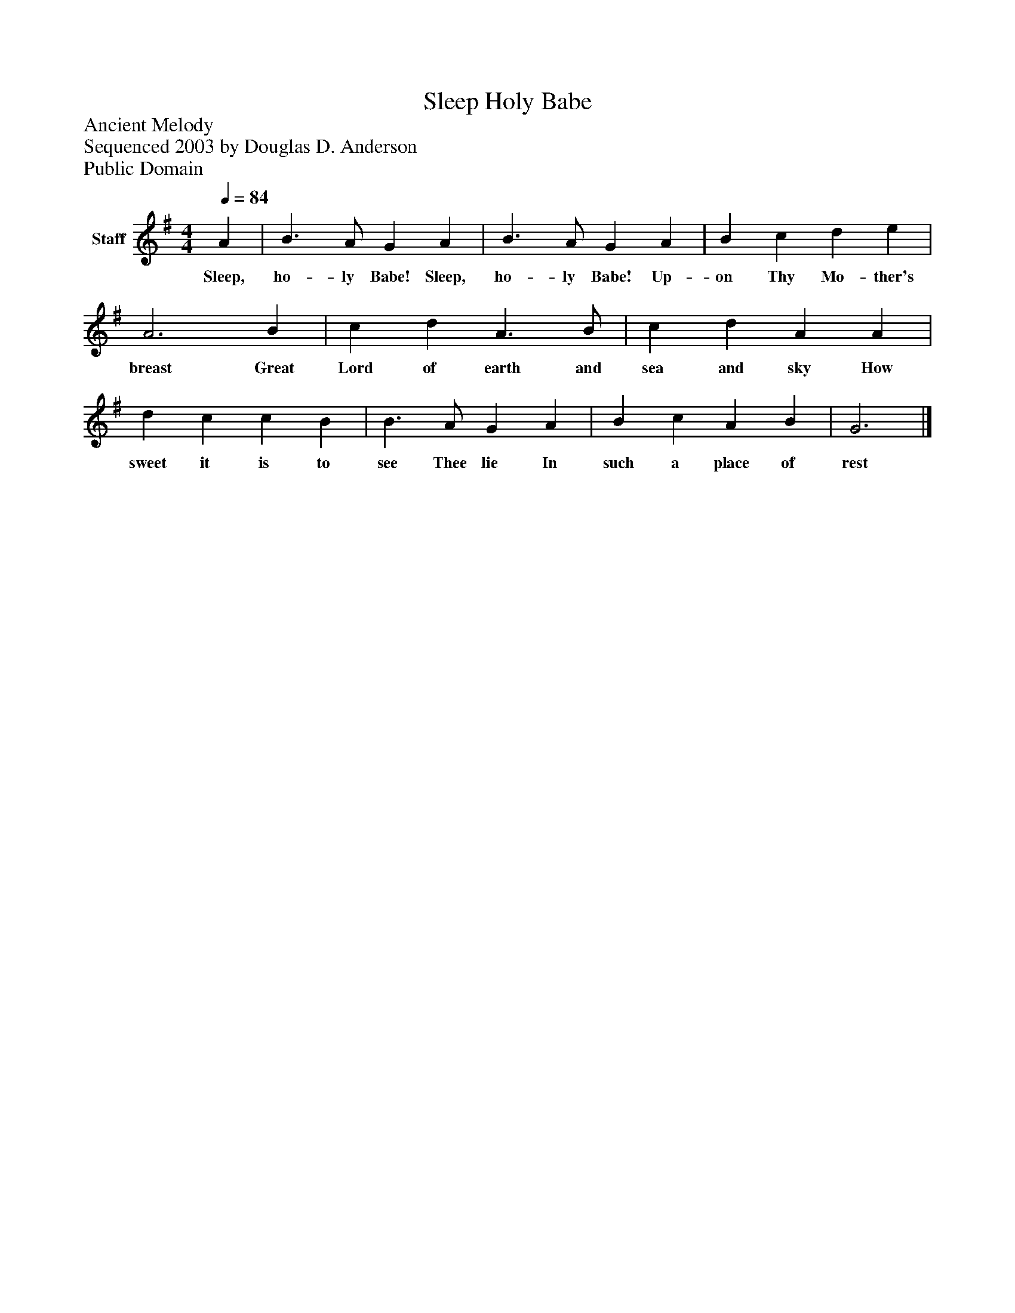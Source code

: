 %%abc-creator mxml2abc 1.4
%%abc-version 2.0
%%continueall true
%%titletrim true
%%titleformat A-1 T C1, Z-1, S-1
X: 0
T: Sleep Holy Babe
Z: Ancient Melody
Z: Sequenced 2003 by Douglas D. Anderson
Z: Public Domain
L: 1/4
M: 4/4
Q: 1/4=84
V: P1 name="Staff"
%%MIDI program 1 19
K: G
[V: P1]  A | B3/ A/ G A | B3/ A/ G A | B c d e | A3 B | c d A3/ B/ | c d A A | d c c B | B3/ A/ G A | B c A B | G3|]
w: Sleep, ho- ly Babe! Sleep, ho- ly Babe! Up- on Thy Mo- ther's breast Great Lord of earth and sea and sky How sweet it is to see Thee lie In such a place of rest

